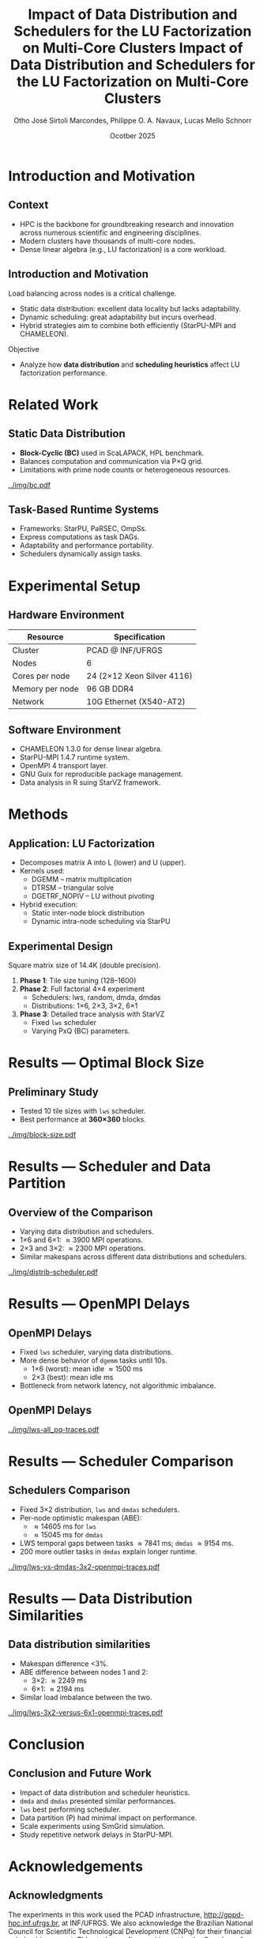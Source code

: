 # -*- mode: org -*-
# -*- coding: utf-8 -*-
#+startup: beamer
#+STARTUP: overview
#+STARTUP: indent
#+TAGS: noexport(n)

#+TITLE: Impact of Data Distribution and Schedulers for the LU Factorization on Multi-Core Clusters

#+LaTeX_CLASS: beamer
#+LaTeX_CLASS_OPTIONS: [12pt,xcolor=dvipsnames,presentation,aspectratio=169]
#+OPTIONS:   H:1 num:t toc:nil \n:nil @:t ::t |:t ^:nil -:t f:t *:t <:t title:nil
#+LATEX_HEADER: \usedescriptionitemofwidthas{bl}
#+LATEX_HEADER: \usepackage{ifthen,figlatex,amsmath,amstext,xspace}
#+LATEX_HEADER: \usepackage{boxedminipage,xspace,multicol}
#+LATEX_HEADER: \usepackage{subfigure}
#+LATEX_HEADER: \usepackage{fancyvrb}
#+LATEX_HEADER: \usetheme{Madrid}
#+LATEX_HEADER: \usecolortheme[named=BrickRed]{structure}
#+LATEX_HEADER:  %\usepackage[colorlinks=true,citecolor=pdfcitecolor,urlcolor=pdfurlcolor,linkcolor=pdflinkcolor,pdfborder={0 0 0}]{hyperref}
#+LATEX_HEADER: \usepackage[round-precision=3,round-mode=figures,scientific-notation=true]{siunitx}
#+LATEX_HEADER: \setbeamertemplate{footline}[frame number]
#+LATEX_HEADER: \setbeamertemplate{navigation symbols}{}
#+LATEX_HEADER: \usepackage{DejaVuSansMono}
#+LATEX_HEADER: %\AtBeginDocument{
#+LATEX_HEADER: %  \definecolor{pdfurlcolor}{rgb}{0,0,0.6}
#+LATEX_HEADER: %  \definecolor{pdfcitecolor}{rgb}{0,0.6,0}
#+LATEX_HEADER: %  \definecolor{pdflinkcolor}{rgb}{0.6,0,0}
#+LATEX_HEADER: %  \definecolor{light}{gray}{.85}
#+LATEX_HEADER: %  \definecolor{vlight}{gray}{.95}
#+LATEX_HEADER: %}
#+LATEX_HEADER: \usepackage{appendixnumberbeamer}
#+LATEX_HEADER: \usepackage{relsize}
#+LATEX_HEADER: \usepackage{color,colortbl}
#+LATEX_HEADER: \definecolor{gray98}{rgb}{0.98,0.98,0.98}
#+LATEX_HEADER: \definecolor{gray20}{rgb}{0.20,0.20,0.20}
#+LATEX_HEADER: \definecolor{gray25}{rgb}{0.25,0.25,0.25}
#+LATEX_HEADER: \definecolor{gray16}{rgb}{0.161,0.161,0.161}
#+LATEX_HEADER: \definecolor{gray60}{rgb}{0.6,0.6,0.6}
#+LATEX_HEADER: \definecolor{gray30}{rgb}{0.3,0.3,0.3}
#+LATEX_HEADER: \definecolor{bgray}{RGB}{248, 248, 248}
#+LATEX_HEADER: \definecolor{amgreen}{RGB}{77, 175, 74}
#+LATEX_HEADER: \definecolor{amblu}{RGB}{55, 126, 184}
#+LATEX_HEADER: \definecolor{amred}{RGB}{228,26,28}
#+LATEX_HEADER: \usepackage[procnames]{listings}
#+LATEX_HEADER: \lstset{ %
#+LATEX_HEADER:  backgroundcolor=\color{gray98},    % choose the background color; you must add \usepackage{color} or \usepackage{xcolor}
#+LATEX_HEADER:  basicstyle=\tt\prettysmall,      % the size of the fonts that are used for the code
#+LATEX_HEADER:  breakatwhitespace=false,          % sets if automatic breaks should only happen at whitespace
#+LATEX_HEADER:  breaklines=true,                  % sets automatic line breaking
#+LATEX_HEADER:  showlines=true,                  % sets automatic line breaking
#+LATEX_HEADER:  captionpos=b,                     % sets the caption-position to bottom
#+LATEX_HEADER:  commentstyle=\color{gray30},      % comment style
#+LATEX_HEADER:  extendedchars=true,               % lets you use non-ASCII characters; for 8-bits encodings only, does not work with UTF-8
#+LATEX_HEADER:  frame=single,                     % adds a frame around the code
#+LATEX_HEADER:  keepspaces=true,                  % keeps spaces in text, useful for keeping indentation of code (possibly needs columns=flexible)
#+LATEX_HEADER:  keywordstyle=\color{amblu},       % keyword style
#+LATEX_HEADER:  procnamestyle=\color{amred},       % procedures style
#+LATEX_HEADER:  language=C,             % the language of the code
#+LATEX_HEADER:  numbers=none,                     % where to put the line-numbers; possible values are (none, left, right)
#+LATEX_HEADER:  numbersep=5pt,                    % how far the line-numbers are from the code
#+LATEX_HEADER:  numberstyle=\tiny\color{gray20}, % the style that is used for the line-numbers
#+LATEX_HEADER:  rulecolor=\color{gray20},          % if not set, the frame-color may be changed on line-breaks within not-black text (e.g. comments (green here))
#+LATEX_HEADER:  showspaces=false,                 % show spaces everywhere adding particular underscores; it overrides 'showstringspaces'
#+LATEX_HEADER:  showstringspaces=false,           % underline spaces within strings only
#+LATEX_HEADER:  showtabs=false,                   % show tabs within strings adding particular underscores
#+LATEX_HEADER:  stepnumber=2,                     % the step between two line-numbers. If it's 1, each line will be numbered
#+LATEX_HEADER:  stringstyle=\color{amdove},       % string literal style
#+LATEX_HEADER:  tabsize=2,                        % sets default tabsize to 2 spaces
#+LATEX_HEADER:  % title=\lstname,                    % show the filename of files included with \lstinputlisting; also try caption instead of title
#+LATEX_HEADER:  procnamekeys={call}
#+LATEX_HEADER: }
#+LATEX_HEADER: \newcommand{\prettysmall}{\fontsize{6}{8}\selectfont}
#+LATEX_HEADER: \newcommand{\quitesmall}{\fontsize{8}{10}\selectfont}

#+LATEX_HEADER: \usepackage{tikzsymbols}
#+LATEX_HEADER: \def\smiley{\Smiley[1][green!80!white]}
#+LATEX_HEADER: \def\frowny{\Sadey[1][red!80!white]}
#+LATEX_HEADER: \def\winkey{\Winkey[1][yellow]}
#+LATEX_HEADER: \def\smileyitem{\setbeamertemplate{itemize item}{\scriptsize\raise1.25pt\hbox{\donotcoloroutermaths\color{black}$\smiley$}}}
#+LATEX_HEADER: \def\frownyitem{\setbeamertemplate{itemize item}{\scriptsize\raise1.25pt\hbox{\donotcoloroutermaths\color{black}$\frowny$}}}
#+LATEX_HEADER: \def\restoreitem{\setbeamertemplate{itemize item}[ball]}
#+LATEX_HEADER: \def\smileysubitem{\setbeamertemplate{itemize subitem}{\scriptsize\raise1.25pt\hbox{\donotcoloroutermaths\color{black}$\smiley$}}}
#+LATEX_HEADER: \def\frownysubitem{\setbeamertemplate{itemize subitem}{\scriptsize\raise1.25pt\hbox{\donotcoloroutermaths\color{black}$\frowny$}}}
#+LATEX_HEADER: \def\restoresubitem{\setbeamertemplate{itemize subitem}[ball]}

#+LATEX_HEADER: \setbeamerfont{title}{size=\normalsize}

#+LaTeX: \urlstyle{sf}
#+LaTeX: \let\alert=\structure
#+LaTeX: \let\epsilon=\varepsilon
#+LaTeX: \let\leq=\leqslant
#+LaTeX: \let\geq=\geqslant 

#+BEGIN_EXPORT LaTeX
{%\setbeamertemplate{footline}{} 

\author{Otho José Sirtoli Marcondes, Lucas Mello Schnorr, Phillipe Olivier Alexandre Navaux \newline Instituto de Informática, UFRGS}

\date{Ocotber 28th, 2025 \\\smallskip}

\titlegraphic{\vspace{-.2cm
    \includegraphics[scale=0.12]{./logo/ppgc.png}\hspace{2cm}
    \includegraphics[scale=1.6]{./logo/ufrgs.png}}}

\maketitle

#+END_EXPORT

#+TITLE: Impact of Data Distribution and Schedulers for the LU Factorization on Multi-Core Clusters
#+AUTHOR: Otho José Sirtoli Marcondes, Philippe O. A. Navaux, Lucas Mello Schnorr
#+DATE: Ocotber 2025
#+LATEX_CLASS: beamer
#+BEAMER_THEME: Madrid
#+OPTIONS: H:2 toc:nil
#+BEAMER_COLOR_THEME: default
#+BEAMER_FONT_THEME: professionalfonts

* Introduction and Motivation
** Context
- HPC is the backbone for groundbreaking research and innovation across numerous scientific and engineering disciplines.
- Modern clusters have thousands of multi-core nodes.
- Dense linear algebra (e.g., LU factorization) is a core workload.

** Introduction and Motivation
Load balancing across nodes is a critical challenge.
- Static data distribution: excellent data locality but lacks adaptability.
- Dynamic scheduling: great adaptability but incurs overhead.
- Hybrid strategies aim to combine both efficiently (StarPU-MPI and CHAMELEON).
Objective
- Analyze how *data distribution* and *scheduling heuristics* affect LU factorization performance.

* Related Work
** Static Data Distribution
- *Block-Cyclic (BC)* used in ScaLAPACK, HPL benchmark.
- Balances computation and communication via P×Q grid.
- Limitations with prime node counts or heterogeneous resources.
#+attr_latex: :center no :height 2.5cm
[[../img/bc.pdf]]
** Task-Based Runtime Systems
- Frameworks: StarPU, PaRSEC, OmpSs.
- Express computations as task DAGs.
- Adaptability and performance portability.
- Schedulers dynamically assign tasks.

* Experimental Setup
** Hardware Environment
| Resource | Specification |
|-----------+---------------|
| Cluster | PCAD @ INF/UFRGS |
| Nodes | 6 |
| Cores per node | 24 (2×12 Xeon Silver 4116) |
| Memory per node | 96 GB DDR4 |
| Network | 10G Ethernet (X540-AT2) |

** Software Environment
- CHAMELEON 1.3.0 for dense linear algebra.
- StarPU-MPI 1.4.7 runtime system.
- OpenMPI 4 transport layer.
- GNU Guix for reproducible package management.
- Data analysis in R suing StarVZ framework.

* Methods
** Application: LU Factorization
- Decomposes matrix A into L (lower) and U (upper).
- Kernels used:
  - DGEMM – matrix multiplication
  - DTRSM – triangular solve
  - DGETRF_NOPIV – LU without pivoting
- Hybrid execution:
  - Static inter-node block distribution
  - Dynamic intra-node scheduling via StarPU

** Experimental Design
Square matrix size of 14.4K (double precision).
1. *Phase 1*: Tile size tuning (128–1600)
2. *Phase 2*: Full factorial 4×4 experiment
   - Schedulers: lws, random, dmda, dmdas
   - Distributions: 1×6, 2×3, 3×2, 6×1
3. *Phase 3*: Detailed trace analysis with StarVZ
   - Fixed =lws= scheduler
   - Varying PxQ (BC) parameters.

* Results — Optimal Block Size
** Preliminary Study
- Tested 10 tile sizes with =lws= scheduler.
- Best performance at *360×360* blocks.

#+ATTR_LATEX: :width 0.3\textwidth
[[../img/block-size.pdf]]

* Results — Scheduler and Data Partition
** Overview of the Comparison
- Varying data distribution and schedulers.
- 1\times6 and 6\times1: \approx3900 MPI operations.
- 2\times3 and 3\times2: \approx2300 MPI operations.
- Similar makespans across different data distributions and schedulers.

#+ATTR_LATEX: :width 0.3\textwidth
[[../img/distrib-scheduler.pdf]]

* Results — OpenMPI Delays
** OpenMPI Delays
- Fixed =lws= scheduler, varying data distributions.
- More dense behavior of =dgemm= tasks until 10s.
  - 1×6 (worst): mean idle \approx1500 ms
  - 2×3 (best): mean idle \apporx800 ms
- Bottleneck from network latency, not algorithmic imbalance.

** OpenMPI Delays
#+ATTR_LATEX: :width 0.3\textwidth
[[../img/lws-all_pq-traces.pdf]]

* Results — Scheduler Comparison
** Schedulers Comparison
- Fixed 3×2 distribution, =lws= and =dmdas= schedulers.
- Per-node optimistic makespan (ABE):
  - \approx14605 ms for =lws=
  - \approx15045 ms for =dmdas=
- LWS temporal gaps between tasks \approx7841 ms; =dmdas= \approx9154 ms.
- 200 more outlier tasks in =dmdas= explain longer runtime.

#+ATTR_LATEX: :width 0.4\textwidth
[[../img/lws-vs-dmdas-3x2-openmpi-traces.pdf]]

* Results — Data Distribution Similarities
** Data distribution similarities
- Makespan difference <3%.
- ABE difference between nodes 1 and 2:
  - 3\times2: \approx2249 ms
  - 6\times1: \approx2194 ms
- Similar load imbalance between the two.

#+ATTR_LATEX: :width 0.45\textwidth
[[../img/lws-3x2-versus-6x1-openmpi-traces.pdf]]

* Conclusion
** Conclusion and Future Work
- Impact of data distribution and scheduler heuristics.
- =dmda= and =dmdas= presented similar performances.
- =lws= best performing scheduler.
- Data partition (P\timesQ) had minimal impact on performance.
- Scale experiments using SimGrid simulation.
- Study repetitive network delays in StarPU-MPI.

* Acknowledgements
** Acknowledgments
The experiments in this work used the PCAD infrastructure,
http://gppd-hpc.inf.ufrgs.br, at INF/UFRGS.  We also acknowledge the
Brazilian National Council for Scientific Technological Development
(CNPq) for their financial scholarship support. This study was
financed in part by the Coordenação de Aperfeiçoamento de Pessoal de
Nível Superior - Brasil (CAPES) - Finance Code 001, the FAPERGS
(16/354-8, 16/348-8), Petrobras (2020/00182-5).

* Contact
** Contact                                                           :BMCOL:
:PROPERTIES:
:BEAMER_col: 0.8
:END:

#+begin_center
Thank you for your attention!
#+end_center

#+begin_center
Otho José Sirtoli Marcondes <otho.marcondes@inf.ufrgs.br>

Lucas Mello Schnorr <schnorr@inf.ufrgs.br>

Phillipe Olivier Alexandre Navaux <navaux@inf.ufrgs.br>
#+end_center
